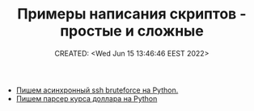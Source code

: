 # -*- mode: org; -*-
#+TITLE: Примеры написания скриптов - простые и сложные
#+DESCRIPTION:
#+KEYWORDS:
#+AUTHOR:
#+email:
#+INFOJS_OPT:
#+STARTUP:  content

#+DATE: CREATED: <Wed Jun 15 13:46:46 EEST 2022>
# Time-stamp: <Последнее обновление -- Wednesday June 15 19:49:3 EEST 2022>


- [[https://cccc.sh/topic/47350-pishem-asinhronnyy-ssh-bruteforce-na-python/][Пишем асинхронный ssh bruteforce на Python.]]
- [[https://cccc.sh/topic/47351-pishem-parser-kursa-dollara-na-python/?tab=comments#comment-265395][Пишем парсер курса доллара на Python]]
